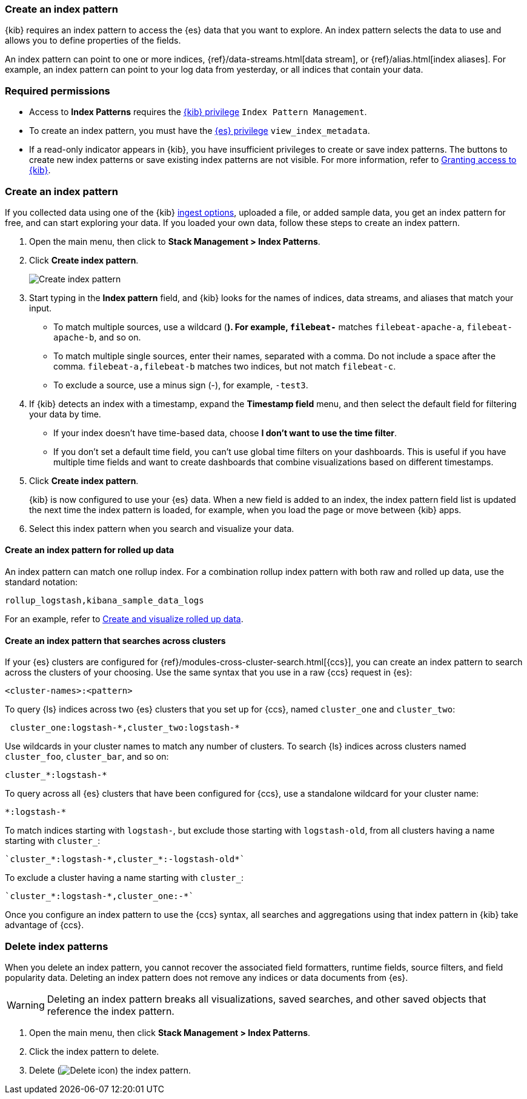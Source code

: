 [[index-patterns]]
=== Create an index pattern

{kib} requires an index pattern to access the {es} data that you want to explore.
An index pattern selects the data to use and allows you to define properties of the fields.

An index pattern can point to one or more indices, {ref}/data-streams.html[data stream], or {ref}/alias.html[index aliases].
For example, an index pattern can point to your log data from yesterday,
or all indices that contain your data.

[float]
[[index-patterns-read-only-access]]
=== Required permissions

* Access to *Index Patterns* requires the <<xpack-security-authorization, {kib} privilege>>
`Index Pattern Management`.

* To create an index pattern, you must have the <<xpack-security-authorization,{es} privilege>>
`view_index_metadata`.

* If a read-only indicator appears in {kib}, you have insufficient privileges
to create or save index patterns. The buttons to create new index patterns or
save existing index patterns are not visible. For more information,
refer to <<xpack-security-authorization,Granting access to {kib}>>.

[float]
[[settings-create-pattern]]
=== Create an index pattern

If you collected data using one of the {kib} <<connect-to-elasticsearch,ingest options>>,
uploaded a file, or added sample data,
you get an index pattern for free, and can start exploring your data.
If you loaded your own data, follow these steps to create an index pattern.

. Open the main menu, then click to *Stack Management > Index Patterns*.

. Click *Create index pattern*.
+
[role="screenshot"]
image:management/index-patterns/images/create-index-pattern.png["Create index pattern"]

. Start typing in the *Index pattern* field, and {kib} looks for the names of
indices, data streams, and aliases that match your input.
+
** To match multiple sources, use a wildcard (*). For example, `filebeat-*` matches
`filebeat-apache-a`, `filebeat-apache-b`, and so on.
+
** To match multiple single sources, enter their names,
separated with a comma.  Do not include a space after the comma.
`filebeat-a,filebeat-b` matches two indices, but not match `filebeat-c`.
+
** To exclude a source, use a minus sign (-), for example, `-test3`.

. If {kib} detects an index with a timestamp, expand the *Timestamp field* menu,
and then select the default field for filtering your data by time.
+
** If your index doesn’t have time-based data, choose *I don’t want to use the time filter*.
+
** If you don’t set a default time field, you can't use
global time filters on your dashboards. This is useful if
you have multiple time fields and want to create dashboards that combine visualizations
based on different timestamps.

. Click *Create index pattern*.
+
[[reload-fields]] {kib} is now configured to use your {es} data. When a new field is added to an index,
the index pattern field list is updated
the next time the index pattern is loaded, for example, when you load the page or
move between {kib} apps.

. Select this index pattern when you search and visualize your data.

[float]
[[rollup-index-pattern]]
==== Create an index pattern for rolled up data

An index pattern can match one rollup index.  For a combination rollup
index pattern with both raw and rolled up data, use the standard notation:

```ts
rollup_logstash,kibana_sample_data_logs
```
For an example, refer to <<rollup-data-tutorial,Create and visualize rolled up data>>.

[float]
[[management-cross-cluster-search]]
==== Create an index pattern that searches across clusters

If your {es} clusters are configured for {ref}/modules-cross-cluster-search.html[{ccs}],
you can create an index pattern to search across the clusters of your choosing. Use the
same syntax that you use in a raw {ccs} request in {es}:

```ts
<cluster-names>:<pattern>
```

To query {ls} indices across two {es} clusters
that you set up for {ccs}, named `cluster_one` and `cluster_two`:

```ts
 cluster_one:logstash-*,cluster_two:logstash-*
```

Use wildcards in your cluster names
to match any number of clusters. To search {ls} indices across
clusters named `cluster_foo`, `cluster_bar`, and so on:

```ts
cluster_*:logstash-*
```

To query across all {es} clusters that have been configured for {ccs},
use a standalone wildcard for your cluster name:

```ts
*:logstash-*
```

To match indices starting with `logstash-`, but exclude those starting with `logstash-old`, from
all clusters having a name starting with `cluster_`:

```ts
`cluster_*:logstash-*,cluster_*:-logstash-old*`
```

To exclude a cluster having a name starting with `cluster_`:

```ts
`cluster_*:logstash-*,cluster_one:-*`
```

Once you configure an index pattern to use the {ccs} syntax, all searches and
aggregations using that index pattern in {kib} take advantage of {ccs}.

[float]
[[delete-index-pattern]]
=== Delete index patterns

When you delete an index pattern, you cannot recover the associated field formatters, runtime fields, source filters,
and field popularity data. Deleting an index pattern does not remove any indices or data documents from {es}.

WARNING: Deleting an index pattern breaks all visualizations, saved searches, and other saved objects that reference the index pattern.

. Open the main menu, then click *Stack Management > Index Patterns*.

. Click the index pattern to delete.

. Delete (image:management/index-patterns/images/delete.png[Delete icon]) the index pattern.

